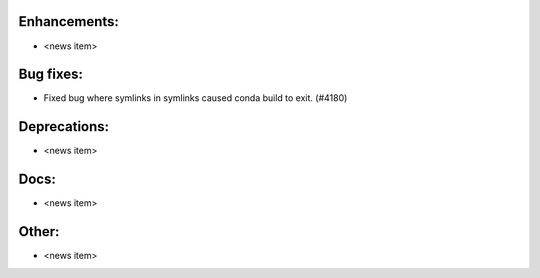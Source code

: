 Enhancements:
-------------

* <news item>

Bug fixes:
----------

* Fixed bug where symlinks in symlinks caused conda build to exit.  (#4180)

Deprecations:
-------------

* <news item>

Docs:
-----

* <news item>

Other:
------

* <news item>

